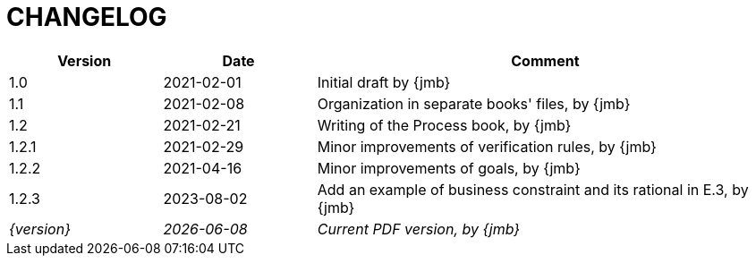 = CHANGELOG

//----------------------------------------------
[cols="1,1,3",,options="header"]
|===
| Version | Date | Comment 
//----------------------------------------------
| 1.0   | 2021-02-01 | Initial draft by {jmb}
| 1.1   | 2021-02-08 | Organization in separate books' files, by {jmb}
| 1.2   | 2021-02-21 | Writing of the Process book, by {jmb}
| 1.2.1 | 2021-02-29 | Minor improvements of verification rules, by {jmb}
| 1.2.2 | 2021-04-16 | Minor improvements of goals, by {jmb}
| 1.2.3 | 2023-08-02 | Add an example of business constraint and its rational in E.3, by {jmb}
| _{version}_ | _{localdate}_ | _Current PDF version, by {jmb}_
|=== 
//----------------------------------------------

